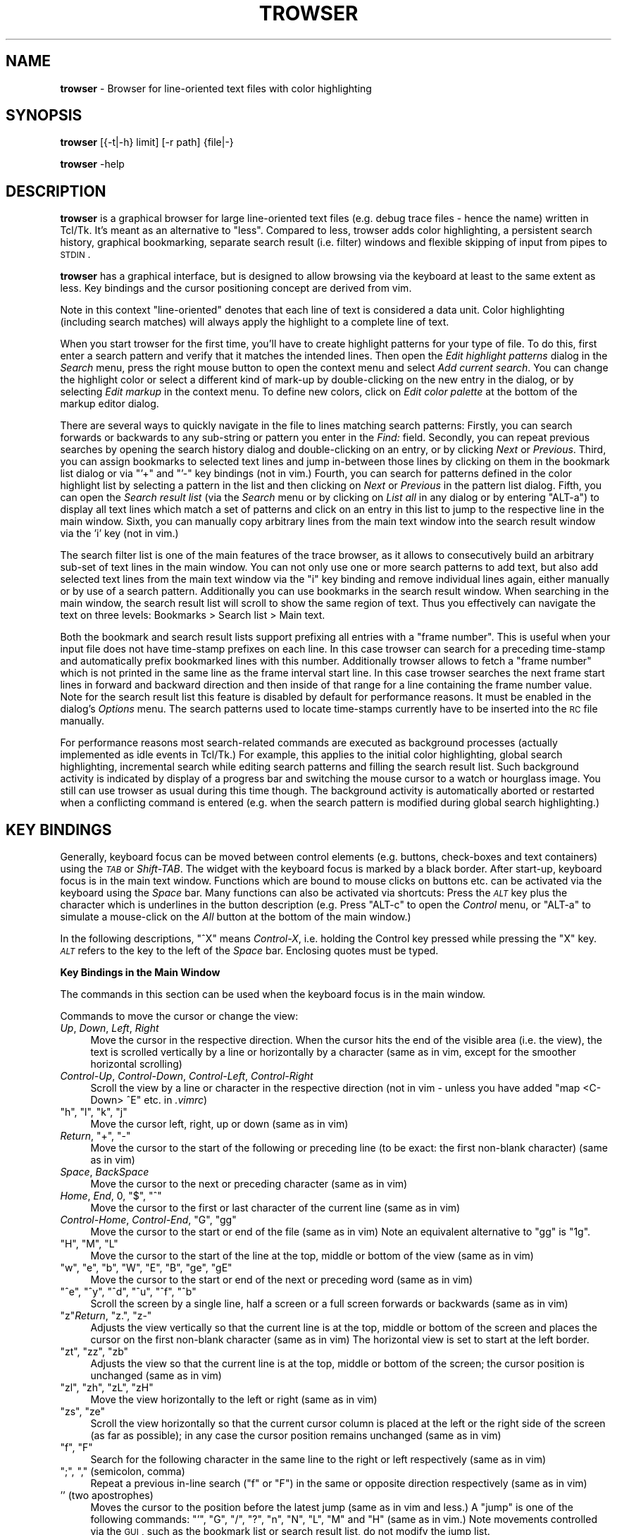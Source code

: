 .\" Automatically generated by Pod::Man v1.37, Pod::Parser v1.32
.\"
.\" Standard preamble:
.\" ========================================================================
.de Sh \" Subsection heading
.br
.if t .Sp
.ne 5
.PP
\fB\\$1\fR
.PP
..
.de Sp \" Vertical space (when we can't use .PP)
.if t .sp .5v
.if n .sp
..
.de Vb \" Begin verbatim text
.ft CW
.nf
.ne \\$1
..
.de Ve \" End verbatim text
.ft R
.fi
..
.\" Set up some character translations and predefined strings.  \*(-- will
.\" give an unbreakable dash, \*(PI will give pi, \*(L" will give a left
.\" double quote, and \*(R" will give a right double quote.  \*(C+ will
.\" give a nicer C++.  Capital omega is used to do unbreakable dashes and
.\" therefore won't be available.  \*(C` and \*(C' expand to `' in nroff,
.\" nothing in troff, for use with C<>.
.tr \(*W-
.ds C+ C\v'-.1v'\h'-1p'\s-2+\h'-1p'+\s0\v'.1v'\h'-1p'
.ie n \{\
.    ds -- \(*W-
.    ds PI pi
.    if (\n(.H=4u)&(1m=24u) .ds -- \(*W\h'-12u'\(*W\h'-12u'-\" diablo 10 pitch
.    if (\n(.H=4u)&(1m=20u) .ds -- \(*W\h'-12u'\(*W\h'-8u'-\"  diablo 12 pitch
.    ds L" ""
.    ds R" ""
.    ds C` ""
.    ds C' ""
'br\}
.el\{\
.    ds -- \|\(em\|
.    ds PI \(*p
.    ds L" ``
.    ds R" ''
'br\}
.\"
.\" If the F register is turned on, we'll generate index entries on stderr for
.\" titles (.TH), headers (.SH), subsections (.Sh), items (.Ip), and index
.\" entries marked with X<> in POD.  Of course, you'll have to process the
.\" output yourself in some meaningful fashion.
.if \nF \{\
.    de IX
.    tm Index:\\$1\t\\n%\t"\\$2"
..
.    nr % 0
.    rr F
.\}
.\"
.\" For nroff, turn off justification.  Always turn off hyphenation; it makes
.\" way too many mistakes in technical documents.
.hy 0
.if n .na
.\"
.\" Accent mark definitions (@(#)ms.acc 1.5 88/02/08 SMI; from UCB 4.2).
.\" Fear.  Run.  Save yourself.  No user-serviceable parts.
.    \" fudge factors for nroff and troff
.if n \{\
.    ds #H 0
.    ds #V .8m
.    ds #F .3m
.    ds #[ \f1
.    ds #] \fP
.\}
.if t \{\
.    ds #H ((1u-(\\\\n(.fu%2u))*.13m)
.    ds #V .6m
.    ds #F 0
.    ds #[ \&
.    ds #] \&
.\}
.    \" simple accents for nroff and troff
.if n \{\
.    ds ' \&
.    ds ` \&
.    ds ^ \&
.    ds , \&
.    ds ~ ~
.    ds /
.\}
.if t \{\
.    ds ' \\k:\h'-(\\n(.wu*8/10-\*(#H)'\'\h"|\\n:u"
.    ds ` \\k:\h'-(\\n(.wu*8/10-\*(#H)'\`\h'|\\n:u'
.    ds ^ \\k:\h'-(\\n(.wu*10/11-\*(#H)'^\h'|\\n:u'
.    ds , \\k:\h'-(\\n(.wu*8/10)',\h'|\\n:u'
.    ds ~ \\k:\h'-(\\n(.wu-\*(#H-.1m)'~\h'|\\n:u'
.    ds / \\k:\h'-(\\n(.wu*8/10-\*(#H)'\z\(sl\h'|\\n:u'
.\}
.    \" troff and (daisy-wheel) nroff accents
.ds : \\k:\h'-(\\n(.wu*8/10-\*(#H+.1m+\*(#F)'\v'-\*(#V'\z.\h'.2m+\*(#F'.\h'|\\n:u'\v'\*(#V'
.ds 8 \h'\*(#H'\(*b\h'-\*(#H'
.ds o \\k:\h'-(\\n(.wu+\w'\(de'u-\*(#H)/2u'\v'-.3n'\*(#[\z\(de\v'.3n'\h'|\\n:u'\*(#]
.ds d- \h'\*(#H'\(pd\h'-\w'~'u'\v'-.25m'\f2\(hy\fP\v'.25m'\h'-\*(#H'
.ds D- D\\k:\h'-\w'D'u'\v'-.11m'\z\(hy\v'.11m'\h'|\\n:u'
.ds th \*(#[\v'.3m'\s+1I\s-1\v'-.3m'\h'-(\w'I'u*2/3)'\s-1o\s+1\*(#]
.ds Th \*(#[\s+2I\s-2\h'-\w'I'u*3/5'\v'-.3m'o\v'.3m'\*(#]
.ds ae a\h'-(\w'a'u*4/10)'e
.ds Ae A\h'-(\w'A'u*4/10)'E
.    \" corrections for vroff
.if v .ds ~ \\k:\h'-(\\n(.wu*9/10-\*(#H)'\s-2\u~\d\s+2\h'|\\n:u'
.if v .ds ^ \\k:\h'-(\\n(.wu*10/11-\*(#H)'\v'-.4m'^\v'.4m'\h'|\\n:u'
.    \" for low resolution devices (crt and lpr)
.if \n(.H>23 .if \n(.V>19 \
\{\
.    ds : e
.    ds 8 ss
.    ds o a
.    ds d- d\h'-1'\(ga
.    ds D- D\h'-1'\(hy
.    ds th \o'bp'
.    ds Th \o'LP'
.    ds ae ae
.    ds Ae AE
.\}
.rm #[ #] #H #V #F C
.\" ========================================================================
.\"
.IX Title "TROWSER 1"
.TH TROWSER 1 "2009-03-11" "1.3" "Trace Browser"
.SH "NAME"
\&\fBtrowser\fR \- Browser for line\-oriented text files with color highlighting
.SH "SYNOPSIS"
.IX Header "SYNOPSIS"
\&\fBtrowser\fR [{\-t|\-h} limit] [\-r path] {file|\-}
.PP
\&\fBtrowser\fR \-help
.SH "DESCRIPTION"
.IX Header "DESCRIPTION"
\&\fBtrowser\fR is a graphical browser for large line-oriented text files
(e.g. debug trace files \- hence the name) written in Tcl/Tk.  It's meant as
an alternative to \*(L"less\*(R".  Compared to less, trowser adds color highlighting,
a persistent search history, graphical bookmarking, separate search result
(i.e. filter) windows and flexible skipping of input from pipes to \s-1STDIN\s0.
.PP
\&\fBtrowser\fR has a graphical interface, but is designed to allow browsing via
the keyboard at least to the same extent as less. Key bindings and the cursor
positioning concept are derived from vim.
.PP
Note in this context \*(L"line\-oriented\*(R" denotes that each line of text is
considered a data unit.  Color highlighting (including search matches)
will always apply the highlight to a complete line of text.
.PP
When you start trowser for the first time, you'll have to create highlight
patterns for your type of file.  To do this, first enter a search pattern
and verify that it matches the intended lines. Then open the
\&\fIEdit highlight patterns\fR dialog in the \fISearch\fR menu, press the right
mouse button to open the context menu and select \fIAdd current search\fR.
You can change the highlight color or select a different kind of mark-up
by double-clicking on the new entry in the dialog, or by selecting
\&\fIEdit markup\fR in the context menu.  To define new colors, click on
\&\fIEdit color palette\fR at the bottom of the markup editor dialog.
.PP
There are several ways to quickly navigate in the file to lines matching
search patterns: Firstly, you can search forwards or backwards to any
sub-string or pattern you enter in the \fIFind:\fR field. Secondly, you can
repeat previous searches by opening the search history dialog and
double-clicking on an entry, or by clicking \fINext\fR or \fIPrevious\fR.
Third, you can assign bookmarks to selected text lines and jump
in-between those lines by clicking on them in the bookmark list
dialog or via \f(CW\*(C`'+\*(C'\fR and \f(CW\*(C`'\-\*(C'\fR key bindings (not in vim.) Fourth,
you can search for patterns defined in the color highlight list
by selecting a pattern in the list and then clicking on \fINext\fR or
\&\fIPrevious\fR in the pattern list dialog.
Fifth, you can open the \fISearch result list\fR (via the \fISearch\fR menu
or by clicking on \fIList all\fR in any dialog or by entering \f(CW\*(C`ALT\-a\*(C'\fR)
to display all text lines which match a set of patterns and click on an
entry in this list to jump to the respective line in the main window.
Sixth, you can manually copy arbitrary lines from the main text window
into the search result window via the \f(CW'i'\fR key (not in vim.)
.PP
The search filter list is one of the main features of the trace
browser, as it allows to consecutively build an arbitrary sub-set of
text lines in the main window. You can not only use one or more search
patterns to add text, but also add selected text lines from the main
text window via the \f(CW\*(C`i\*(C'\fR key binding and remove individual lines again,
either manually or by use of a search pattern.  Additionally you can use
bookmarks in the search result window. When searching in the main window,
the search result list will scroll to show the same region of text. Thus
you effectively can navigate the text on three levels: Bookmarks > Search
list > Main text.
.PP
Both the bookmark and search result lists support prefixing all entries
with a \*(L"frame number\*(R". This is useful when your input file does not have
time-stamp prefixes on each line. In this case trowser can search for a
preceding time-stamp and automatically prefix bookmarked lines with this
number.  Additionally trowser allows to fetch a \*(L"frame number\*(R" which is
not printed in the same line as the frame interval start line. In this
case trowser searches the next frame start lines in forward and backward
direction and then inside of that range for a line containing the frame
number value.  Note for the search result list this feature is disabled
by default for performance reasons. It must be enabled in the dialog's
\&\fIOptions\fR menu. The search patterns used to locate time-stamps currently
have to be inserted into the \s-1RC\s0 file manually.
.PP
For performance reasons most search-related commands are executed as
background processes (actually implemented as idle events in Tcl/Tk.)
For example, this applies to the initial color highlighting, global
search highlighting, incremental search while editing search patterns
and filling the search result list.  Such background activity is
indicated by display of a progress bar and switching the mouse cursor
to a watch or hourglass image.  You still can use trowser as usual during
this time though.  The background activity is automatically aborted or
restarted when a conflicting command is entered (e.g. when the search
pattern is modified during global search highlighting.)
.SH "KEY BINDINGS"
.IX Header "KEY BINDINGS"
Generally, keyboard focus can be moved between control elements
(e.g. buttons, check-boxes and text containers) using the \fI\s-1TAB\s0\fR or
\&\fIShift-TAB\fR.  The widget with the keyboard focus is marked by a
black border.  After start\-up, keyboard focus is in the main text
window.  Functions which are bound to mouse clicks on buttons etc.
can be activated via the keyboard using the \fISpace\fR bar. Many
functions can also be activated via shortcuts: Press the \fI\s-1ALT\s0\fR key
plus the character which is underlines in the button description
(e.g. Press \f(CW\*(C`ALT\-c\*(C'\fR to open the \fIControl\fR menu, or \f(CW\*(C`ALT\-a\*(C'\fR to
simulate a mouse-click on the \fIAll\fR button at the bottom of the
main window.)
.PP
In the following descriptions, \f(CW\*(C`^X\*(C'\fR means \fIControl-X\fR, i.e. holding the
Control key pressed while pressing the \f(CW\*(C`X\*(C'\fR key. \fI\s-1ALT\s0\fR refers to the key
to the left of the \fISpace\fR bar.  Enclosing quotes must be typed.
.Sh "Key Bindings in the Main Window"
.IX Subsection "Key Bindings in the Main Window"
The commands in this section can be used when the keyboard focus is in
the main window.
.PP
Commands to move the cursor or change the view:
.IP "\fIUp\fR, \fIDown\fR, \fILeft\fR, \fIRight\fR" 4
.IX Item "Up, Down, Left, Right"
Move the cursor in the respective direction. When the cursor hits
the end of the visible area (i.e. the view), the text is scrolled
vertically by a line or horizontally by a character (same as in vim,
except for the smoother horizontal scrolling)
.IP "\fIControl-Up\fR, \fIControl-Down\fR, \fIControl-Left\fR, \fIControl-Right\fR" 4
.IX Item "Control-Up, Control-Down, Control-Left, Control-Right"
Scroll the view by a line or character in the respective direction
(not in vim \- unless you have added \*(L"map <C\-Down> ^E\*(R" etc. in \fI.vimrc\fR)
.ie n .IP """h""\fR, \f(CW""l""\fR, \f(CW""k""\fR, \f(CW""j""" 4
.el .IP "\f(CWh\fR, \f(CWl\fR, \f(CWk\fR, \f(CWj\fR" 4
.IX Item "h, l, k, j"
Move the cursor left, right, up or down (same as in vim)
.ie n .IP "\fIReturn\fR, ""+""\fR, \f(CW""\-""" 4
.el .IP "\fIReturn\fR, \f(CW+\fR, \f(CW\-\fR" 4
.IX Item "Return, +, -"
Move the cursor to the start of the following or preceding line
(to be exact: the first non-blank character) (same as in vim)
.IP "\fISpace\fR, \fIBackSpace\fR" 4
.IX Item "Space, BackSpace"
Move the cursor to the next or preceding character (same as in vim)
.ie n .IP "\fIHome\fR, \fIEnd\fR, 0\fR, \f(CW""$""\fR, \f(CW""^""" 4
.el .IP "\fIHome\fR, \fIEnd\fR, \f(CW0\fR, \f(CW$\fR, \f(CW^\fR" 4
.IX Item "Home, End, 0, $, ^"
Move the cursor to the first or last character of the current line
(same as in vim)
.ie n .IP "\fIControl-Home\fR, \fIControl-End\fR, ""G""\fR, \f(CW""gg""" 4
.el .IP "\fIControl-Home\fR, \fIControl-End\fR, \f(CWG\fR, \f(CWgg\fR" 4
.IX Item "Control-Home, Control-End, G, gg"
Move the cursor to the start or end of the file (same as in vim)
Note an equivalent alternative to \f(CW\*(C`gg\*(C'\fR is \f(CW\*(C`1g\*(C'\fR.
.ie n .IP """H""\fR, \f(CW""M""\fR, \f(CW""L""" 4
.el .IP "\f(CWH\fR, \f(CWM\fR, \f(CWL\fR" 4
.IX Item "H, M, L"
Move the cursor to the start of the line at the top, middle or
bottom of the view (same as in vim)
.ie n .IP """w""\fR, \f(CW""e""\fR, \f(CW""b""\fR, \f(CW""W""\fR, \f(CW""E""\fR, \f(CW""B""\fR, \f(CW""ge""\fR, \f(CW""gE""" 4
.el .IP "\f(CWw\fR, \f(CWe\fR, \f(CWb\fR, \f(CWW\fR, \f(CWE\fR, \f(CWB\fR, \f(CWge\fR, \f(CWgE\fR" 4
.IX Item "w, e, b, W, E, B, ge, gE"
Move the cursor to the start or end of the next or preceding word
(same as in vim)
.ie n .IP """^e""\fR, \f(CW""^y""\fR, \f(CW""^d""\fR, \f(CW""^u""\fR, \f(CW""^f""\fR, \f(CW""^b""" 4
.el .IP "\f(CW^e\fR, \f(CW^y\fR, \f(CW^d\fR, \f(CW^u\fR, \f(CW^f\fR, \f(CW^b\fR" 4
.IX Item "^e, ^y, ^d, ^u, ^f, ^b"
Scroll the screen by a single line, half a screen or a full screen
forwards or backwards (same as in vim)
.ie n .IP """z""\fR\fIReturn\fR, \f(CW""z.""\fR, \f(CW""z\-""" 4
.el .IP "\f(CWz\fR\fIReturn\fR, \f(CWz.\fR, \f(CWz\-\fR" 4
.IX Item "zReturn, z., z-"
Adjusts the view vertically so that the current line is at the top,
middle or bottom of the screen and places the cursor on the first
non-blank character (same as in vim)  The horizontal view is set
to start at the left border.
.ie n .IP """zt""\fR, \f(CW""zz""\fR, \f(CW""zb""" 4
.el .IP "\f(CWzt\fR, \f(CWzz\fR, \f(CWzb\fR" 4
.IX Item "zt, zz, zb"
Adjusts the view so that the current line is at the top, middle or
bottom of the screen; the cursor position is unchanged (same as in vim)
.ie n .IP """zl""\fR, \f(CW""zh""\fR, \f(CW""zL""\fR, \f(CW""zH""" 4
.el .IP "\f(CWzl\fR, \f(CWzh\fR, \f(CWzL\fR, \f(CWzH\fR" 4
.IX Item "zl, zh, zL, zH"
Move the view horizontally to the left or right (same as in vim)
.ie n .IP """zs""\fR, \f(CW""ze""" 4
.el .IP "\f(CWzs\fR, \f(CWze\fR" 4
.IX Item "zs, ze"
Scroll the view horizontally so that the current cursor column is placed
at the left or the right side of the screen (as far as possible); in any
case the cursor position remains unchanged (same as in vim)
.ie n .IP """f""\fR, \f(CW""F""" 4
.el .IP "\f(CWf\fR, \f(CWF\fR" 4
.IX Item "f, F"
Search for the following character in the same line to the right or
left respectively (same as in vim)
.ie n .IP """;""\fR, \f(CW"","" (semicolon, comma)" 4
.el .IP "\f(CW;\fR, \f(CW,\fR (semicolon, comma)" 4
.IX Item ";, , (semicolon, comma)"
Repeat a previous in-line search (\f(CW\*(C`f\*(C'\fR or \f(CW\*(C`F\*(C'\fR) in the same or opposite
direction respectively (same as in vim)
.ie n .IP "'' (two apostrophes)" 4
.el .IP "\f(CW''\fR (two apostrophes)" 4
.IX Item "'' (two apostrophes)"
Moves the cursor to the position before the latest jump (same as
in vim and less.)  A \*(L"jump\*(R" is one of the following commands:
\&\f(CW\*(C`'\*(C'\fR, \f(CW\*(C`G\*(C'\fR, \f(CW\*(C`/\*(C'\fR, \f(CW\*(C`?\*(C'\fR, \f(CW\*(C`n\*(C'\fR, \f(CW\*(C`N\*(C'\fR, \f(CW\*(C`L\*(C'\fR, \f(CW\*(C`M\*(C'\fR and \f(CW\*(C`H\*(C'\fR (same as
in vim.)  Note movements controlled via the \s-1GUI\s0, such as the
bookmark list or search result list, do not modify the jump list.
.ie n .IP """'+""\fR, \f(CW""'\-""" 4
.el .IP "\f(CW'+\fR, \f(CW'\-\fR" 4
.IX Item "'+, '-"
Moves the cursor to the next or previous bookmark (not in vim)
.ie n .IP """'^""\fR, \f(CW""'$""" 4
.el .IP "\f(CW'^\fR, \f(CW'$\fR" 4
.IX Item "'^, '$"
Moves the cursor to the start or end of file (same as in less; not in vim)
.ie n .IP """^o""\fR, \f(CW""^i""" 4
.el .IP "\f(CW^o\fR, \f(CW^i\fR" 4
.IX Item "^o, ^i"
Moves the cursor to the next older (or newer respectively) position in
the jump list (same as in vim; note \f(CW\*(C`TAB\*(C'\fR which is identical to \f(CW\*(C`^i\*(C'\fR
in vim has a different meaning here.) See \f(CW''\fR for a list of commands
which are considered jumps and add pre-jump cursor positions to the
list.
.ie n .IP "1\fR, \f(CW2\fR, ... \f(CW9" 4
.el .IP "\f(CW1\fR, \f(CW2\fR, ... \f(CW9\fR" 4
.IX Item "1, 2, ... 9"
A number without leading zeroes can be used to repeat the subsequent
key command or place the cursor on a given line or column (same as in vim)
.Sp
For example: \f(CW\*(C`1G\*(C'\fR places the cursor in the first line of the file;
\&\f(CW\*(C`10|\*(C'\fR places the cursor in the tenth column of the current line
(line and column numbering starts at 1.)  Note the number cannot start
with zero, as \f(CW0\fR is treated specially (immediately moves the cursor
into the first column, same as in vim.)
.PP
Searching and repeating:
.ie n .IP """/""\fR, \f(CW""?""" 4
.el .IP "\f(CW/\fR, \f(CW?\fR" 4
.IX Item "/, ?"
Search for the following pattern (same as in vim.)
Similar to vim, the keyboard focus is moved from the main text into a
small text entry field (command line in vim) Note the previous search
pattern is always cleared when re-entering the entry field, but all
previously used patterns are still available in the history which can
be accessed with the cursor up/down keys like in vim. Note in addition,
you can use \f(CW\*(C`^d\*(C'\fR in the search field to copy the text under the cursor
in the main window into the search field, word by word.
.Sp
As soon as a search expression is typed into the field, an incremental
search is started and matching lines are highlighted. The cursor in
the main text isn't actually moved there until the search is completed
by pressing \f(CW\*(C`Return\*(C'\fR.  The search can be aborted by \f(CW\*(C`^C\*(C'\fR or \f(CW\*(C`Escape\*(C'\fR.
For more details see \*(L"Key bindings in the search entry field\*(R".
.ie n .IP """n""\fR, \f(CW""N""" 4
.el .IP "\f(CWn\fR, \f(CWN\fR" 4
.IX Item "n, N"
Repeats the previous search in forward or backwards direction
respectively (similar to vim \- however in contrary to vim \f(CW\*(C`n\*(C'\fR
always searches forward and \f(CW\*(C`N\*(C'\fR always backwards because the
standard vim behavior of remembering and reversing the search
direction with \f(CW\*(C`N\*(C'\fR is very confusing.)
.ie n .IP "\ ""*""\fR, \f(CW""#""" 4
.el .IP "\ \f(CW*\fR, \f(CW#\fR" 4
.IX Item "*, #"
Searches for the word under the cursor in forward or backwards direction
respectively (same as in vim)  Note when regular expression search mode
is not enabled, this command performs a plain sub-string text search.
Else, word boundary matches are placed around the search text, as done
by vim.
.ie n .IP """&""" 4
.el .IP "\f(CW&\fR" 4
.IX Item "&"
Remove the highlighting of previous search matches (not in vim as such,
but can be added via \f(CW\*(C`map & :nohlsearch^M\*(C'\fR in \fI.vimrc\fR)  Note this does
not disable highlighting in subsequent searches.
.ie n .IP "\fI\s-1ALT\-\s0\fR""f""" 4
.el .IP "\fI\s-1ALT\-\s0\fR\f(CWf\fR" 4
.IX Item "ALT-f"
Moves the focus in the search search entry field.  This is equivalent to
\&\f(CW\*(C`/\*(C'\fR or \f(CW\*(C`?\*(C'\fR but without changing the search direction (not in vim)
This is equivalent to clicking into the \*(L"Find:\*(R" entry field with the
mouse button.
.ie n .IP "\fI\s-1ALT\-\s0\fR""n""\fR, \fI\s-1ALT\-\s0\fR\f(CW""p""" 4
.el .IP "\fI\s-1ALT\-\s0\fR\f(CWn\fR, \fI\s-1ALT\-\s0\fR\f(CWp\fR" 4
.IX Item "ALT-n, ALT-p"
Repeat a previous search, equivalent to \f(CW\*(C`n\*(C'\fR and \f(CW\*(C`N\*(C'\fR (not in vim)
.ie n .IP "\fI\s-1ALT\-\s0\fR""h""" 4
.el .IP "\fI\s-1ALT\-\s0\fR\f(CWh\fR" 4
.IX Item "ALT-h"
Enable the \*(L"Highlight all\*(R" option, i.e. highlight all lines in the text
where the current search pattern matches (not in vim)
.ie n .IP "\fI\s-1ALT\-\s0\fR""a""" 4
.el .IP "\fI\s-1ALT\-\s0\fR\f(CWa\fR" 4
.IX Item "ALT-a"
Open the search result window and fill it with all text lines which match
the current search pattern (not in vim)
.ie n .IP "\fI\s-1ALT\-\s0\fR""N""\fR, \fI\s-1ALT\-\s0\fR\f(CW""P""" 4
.el .IP "\fI\s-1ALT\-\s0\fR\f(CWN\fR, \fI\s-1ALT\-\s0\fR\f(CWP\fR" 4
.IX Item "ALT-N, ALT-P"
Open the search result window and fill it with all text lines below or
above the current cursor position respectively which match the current
search pattern (not in vim)
.PP
The following commands can be used to change the selection.
.PP
Note that selected text is automatically exported and can be pasted
into other applications.
.IP "\fIShift-Left\fR, \fIShift-Right\fR, \fIShift-Up\fR, \fIShift-Down\fR" 4
.IX Item "Shift-Left, Shift-Right, Shift-Up, Shift-Down"
Starts or extends the selection in the respective direction (not in vim)
Note that trowser only supports the character-wise selection mode (like
\&\f(CW\*(C`v\*(C'\fR in vim)
.IP "\fIShift-Home\fR, \fIShift-End\fR" 4
.IX Item "Shift-Home, Shift-End"
Starts or extends the selection from the current cursor position to the
start or end of the current line (not in vim)
.IP "\fIControl-Shift-Home\fR, \fIControl-Shift-End\fR" 4
.IX Item "Control-Shift-Home, Control-Shift-End"
Starts or extends the selection from the current cursor position to the
start or end of the file (not in vim)
.ie n .IP """^c""" 4
.el .IP "\f(CW^c\fR" 4
.IX Item "^c"
Copies the currently selected text to the clipboard.  (Note that this
command is actually superfluous as the text is copied as soon as some
text is selected.)
.PP
Misc. commands (none of these are in vim):
.ie n .IP """m""" 4
.el .IP "\f(CWm\fR" 4
.IX Item "m"
This key, or double-clicking into a text line, toggles a bookmark in the
respective line (different from vim; note setting named bookmarks is not
supported.)  Additionally the view of the search result list, if open,
will be centered around the line (even if the marked line is not included
in the search results.)
.ie n .IP """i""" 4
.el .IP "\f(CWi\fR" 4
.IX Item "i"
Insert (i.e. copy) the text line holding the cursor into the search result
window. If a selection exists and is currently visible, the selected lines
are copied instead. (Note the restriction to visibility of the selection
exists to avoid confusion about \f(CW\*(C`i\*(C'\fR not working on the current text line.)
.ie n .IP """u""\fR, \f(CW""^r""" 4
.el .IP "\f(CWu\fR, \f(CW^r\fR" 4
.IX Item "u, ^r"
Undo or redo respectively the last addition or removal of text lines in
the search list done by \f(CW\*(C`i\*(C'\fR or \*(L"Search All\*(R" (different from vim.)
.ie n .IP "\fI\s-1ALT\-\s0\fR""+""\fR, \fI\s-1ALT\-\s0\fR\f(CW""\-""" 4
.el .IP "\fI\s-1ALT\-\s0\fR\f(CW+\fR, \fI\s-1ALT\-\s0\fR\f(CW\-\fR" 4
.IX Item "ALT-+, ALT--"
Increases or decreases the font size for the text content. Note the behavior
when reaching the maximum or minimum font size is undefined.
.ie n .IP "\fI\s-1ALT\-\s0\fR""w""" 4
.el .IP "\fI\s-1ALT\-\s0\fR\f(CWw\fR" 4
.IX Item "ALT-w"
Toggle line-wrap for text in the main window (i.e. text lines which are
longer than the window width will wrap into the next line.)
.Sh "Key Bindings in the Search Entry Field"
.IX Subsection "Key Bindings in the Search Entry Field"
The following commands can be used when the keyboard focus is in the
\&\fBsearch entry field\fR at the bottom of the main window:
.IP "\fIReturn\fR" 4
.IX Item "Return"
Store the current pattern in the search history and return focus to the main
window with the cursor on the next match (same as vim)   Note the cursor is
already moved via incremental search when entering the text (including the
highlighting of adjacent matches) so the search and cursor movement need not
be done again here.  This command is equivalent to leaving the search field
by clicking with the mouse outside or switching keyboard focus via \fI\s-1TAB\s0\fR
or \fIShift-TAB\fR.
.ie n .IP "\fIEscape\fR, ""^c""" 4
.el .IP "\fIEscape\fR, \f(CW^c\fR" 4
.IX Item "Escape, ^c"
Abort the current search, i.e. return focus to the main window and place
the cursor on the previous position. The search pattern in the entry field
is still pushed onto the history (same as in vim.)
.ie n .IP """^a""\fR, \f(CW""^e""" 4
.el .IP "\f(CW^a\fR, \f(CW^e\fR" 4
.IX Item "^a, ^e"
Move the insertion cursor to the start or end of the search text entry field
(\f(CW\*(C`^e\*(C'\fR is same as in vim; \f(CW\*(C`^a\*(C'\fR is not in vim.)  Note: movement and selection
via cursor keys works in the same way as described for the main text.
.ie n .IP """^n""\fR, \f(CW""^N""" 4
.el .IP "\f(CW^n\fR, \f(CW^N\fR" 4
.IX Item "^n, ^N"
Jump to the next or previous match respectively for the current pattern
using incremental search.  Note these commands do not affect the fall-back
cursor position, i.e. when the search is aborted or the pattern is changed,
the cursor returns to the original start position (not in vim)
.IP "\fIUp\fR, \fIDown\fR" 4
.IX Item "Up, Down"
Copies the previous or next pattern in the search history into the entry
field. If the entry field already contains some text, the search is
restricted to patterns with the same prefix.
.ie n .IP """^d""\fR, \f(CW""^D""" 4
.el .IP "\f(CW^d\fR, \f(CW^D\fR" 4
.IX Item "^d, ^D"
Complete the search text with the text to the right or left of the current
match in the main text (i.e. right or left of the text marked with green
background color.)
.ie n .IP """^x""" 4
.el .IP "\f(CW^x\fR" 4
.IX Item "^x"
Remove the currently used pattern in the search history, if the current
pattern was copied by use of \fIUp\fR or \fIDown\fR (not in vim)
.ie n .IP "\fIAlt\-\fR""n""\fR, \fIAlt\-\fR\f(CW""p""" 4
.el .IP "\fIAlt\-\fR\f(CWn\fR, \fIAlt\-\fR\f(CWp\fR" 4
.IX Item "Alt-n, Alt-p"
Same as pressing the \fINext\fR or \fIPrevious\fR buttons respectively, i.e. search
for the current pattern in forward or backwards direction and add the pattern
to the search history. Keyboard focus remains in the search entry field.
.ie n .IP "\fIAlt\-\fR""a""" 4
.el .IP "\fIAlt\-\fR\f(CWa\fR" 4
.IX Item "Alt-a"
Open the search result window and fill it with all text lines which match
the current search pattern (not in vim)  Additionally, keyboard focus is
moved back into the main window.
.ie n .IP "\fI\s-1ALT\-\s0\fR""N""\fR, \fI\s-1ALT\-\s0\fR\f(CW""P""" 4
.el .IP "\fI\s-1ALT\-\s0\fR\f(CWN\fR, \fI\s-1ALT\-\s0\fR\f(CWP\fR" 4
.IX Item "ALT-N, ALT-P"
Open the search result window and fill it with all text lines below or
above the current cursor position respectively which match the current
search pattern (not in vim)  Additionally, the keyboard focus is moved
back into the main window.
.ie n .IP "\fIAlt\-\fR""c""" 4
.el .IP "\fIAlt\-\fR\f(CWc\fR" 4
.IX Item "Alt-c"
Toggle the \*(L"match case\*(R" option, i.e. equivalent to clicking on \fIMatch case\fR
(not in vim)
.ie n .IP "\fIAlt\-\fR""e""" 4
.el .IP "\fIAlt\-\fR\f(CWe\fR" 4
.IX Item "Alt-e"
Toggle the regular expression search option, i.e. equivalent to clicking
on button \fIReg.Exp.\fR (not in vim.)  When this option is enabled, special
characters are parsed according to \fIre_syntax\fR Tcl manual page; the syntax
is almost identical to Perl with few exceptions (notably \f(CW\*(C`\em\*(C'\fR and \f(CW\*(C`\eM\*(C'\fR to
match beginning and end of words)  When the option is not enabled, no
characters have a special meaning (i.e. even "\f(CW\*(C`*\*(C'\fR") and a simple sub-string
search is started.
.Sp
Note: for performance reasons it's recommended to use case-sensitive
sub-string searches for color highlighting, especially if you have many
patterns. This is usually faster than combining multiple patterns
with \f(CW\*(C`|\*(C'\fR in a regular expression.
.Sh "Key Bindings in the Search Result Window"
.IX Subsection "Key Bindings in the Search Result Window"
The following commands can be used in the search result window (i.e.
the list filled by \*(L"Search All\*(R" and lines copied from the main window
via the \f(CW\*(C`i\*(C'\fR key binding.)
.PP
For users who prefer controls via the mouse it should be noted that
there's a context menu which opens via a click with the right mouse
button into a line, which has equivalent commands to the ones listed
below.
.ie n .IP """m""" 4
.el .IP "\f(CWm\fR" 4
.IX Item "m"
Bookmark the currently selected line.  The line will be marked both
in the search result window and the main window.
.IP "\fIDelete\fR" 4
.IX Item "Delete"
Remove the selected lines from the search result list.
.ie n .IP """u""" 4
.el .IP "\f(CWu\fR" 4
.IX Item "u"
Undo the last addition or removal.
.ie n .IP """^r""" 4
.el .IP "\f(CW^r\fR" 4
.IX Item "^r"
Redo the last addition or removal (if previously undone.)
.ie n .IP """/""\fR, \f(CW""?""" 4
.el .IP "\f(CW/\fR, \f(CW?\fR" 4
.IX Item "/, ?"
Moves the keyboard focus in the search entry field in the main window
for entering a search expression. The behavior of the search is the
same as in the main window. When leaving the search entry field via
\&\f(CW\*(C`Return\*(C'\fR or \f(CW\*(C`Escape\*(C'\fR, the keyboard focus returns to the search list.
.ie n .IP """n""\fR, \f(CW""N""" 4
.el .IP "\f(CWn\fR, \f(CWN\fR" 4
.IX Item "n, N"
Repeat the last search in downwards or upwards direction respectively.
The search is restricted to lines in the search result window.
.IP "\fIEscape\fR" 4
.IX Item "Escape"
Abort an ongoing search. Lines which were already found and added to
the search result window will remain. (You can still remove these lines
using \*(L"undo\*(R".)
.ie n .IP """&""" 4
.el .IP "\f(CW&\fR" 4
.IX Item "&"
Same as in the main window:
Remove the highlighting of previous search matches (same as
\&\f(CW\*(C`:nohlsearch\*(C'\fR in vim) and of lines highlighted in the main window by
positioning via selections in the search result list.
.PP
In addition to the above, the general selection dialog key bindings
in the next section also work in the search result window.
.Sh "Key Bindings in Dialogs"
.IX Subsection "Key Bindings in Dialogs"
The following commands can be used to manipulate the selection cursor
in all dialogs which display lists (i.e. search result list,
search history, bookmarks, highlight pattern editor)  Note there's
no distinction between selection and cursor in these dialogs. This
means you cannot move the selection cursor from line A to D using
the keyboard without temporarily selecting lines B and C in\-between.
.PP
Of course you can also manipulate the selection via the mouse in the
usual ways, i.e. clicking on single entries, or dragging the mouse
to select multiple elements, or pressing the mouse while holding
Control or Shift keys pressed to add or remove single elements or
extend the selection respectively.
.IP "\fIUp\fR, \fIDown\fR" 4
.IX Item "Up, Down"
Move the selection cursor one line up or down respectively, scrolling
the view if necessary.  If no line is selected yet, the cursor is
placed on the first or last line; if the previously selected line is
still in the visible area, the cursor is placed there instead.
.IP "\fIHome\fR, \fIEnd\fR" 4
.IX Item "Home, End"
Move the selection cursor on the first or last item in the list.
.IP "\fIShift-Up\fR, \fIShift-Down\fR, \fIShift-Home\fR, \fIShift-End\fR" 4
.IX Item "Shift-Up, Shift-Down, Shift-Home, Shift-End"
Extend or reduce the selection in the given direction, or to the
start or end of the list.
.IP "\fIPage-Up\fR, \fIPage-Down\fR" 4
.IX Item "Page-Up, Page-Down"
Scroll the view up or down by a page. These commands remove the
selection cursor.
.SH "OPTIONS"
.IX Header "OPTIONS"
The following command line options are available:
.IP "\fB\-h\fR \fIlimit\fR, \fB\-\-head=limit\fR" 4
.IX Item "-h limit, --head=limit"
This option specifies the maximum number of bytes read from the start
of the input file or stream, i.e. any following text is silently
ignored.
.Sp
The limit value is remembered in the configuration file and used in
the next invocation unless overridden.  When neither \fB\-h\fR or \fB\-t\fR are
specified and data is loaded from a stream via \s-1STDIN\s0, a small dialog
window pops up when the buffer limit is exceeded. This allows the user
to select between head and tail modes manually.
.IP "\fB\-t\fR \fIlimit\fR, \fB\-\-tail=limit\fR" 4
.IX Item "-t limit, --tail=limit"
This option specifies the maximum number of bytes to be read into the
display buffer.  If the input is a file which is larger then the given
buffer limit, text at the beginning of the file is skipped. If the
input is a stream, all data is read into a temporary queue until
the end-of-stream is reached; then the last \fIlimit\fR number of bytes
which were read from the stream are loaded into the display buffer.
.Sp
The limit value is remembered in the configuration file and used in
the next invocation unless overridden.
.IP "\fB\-r\fR \fIpath\fR, \fB\-\-rcfile=path\fR" 4
.IX Item "-r path, --rcfile=path"
This option can be used to specify an alternate configuration file.
When this option is not present, the configuration file is stored in
the home directory, see \s-1FILES\s0.
.SH "ENVIRONMENT"
.IX Header "ENVIRONMENT"
\&\fBtrowser\fR only evaluates the standard variables \fB\s-1DISPLAY\s0\fR (X11 display
address) and \fB\s-1HOME\s0\fR (home directory, for storing the configuration file.)
.SH "FILES"
.IX Header "FILES"
.IP "\fB$HOME/.trowserc\fR" 4
.IX Item "$HOME/.trowserc"
Configuration file where all personal settings and the search history are
stored. Per default this file is created in your home directory, but a
different path and file name can be specified with the \fB\-\-rcfile\fR option
(see \*(L"\s-1OPTIONS\s0\*(R").
.Sp
During updates to this file, trowser temporarily creates a file called
\&\f(CW\*(C`.trowserc.XXXXX.tmp\*(C'\fR in the home directory, where \*(L"\s-1XXXXX\s0\*(R" is a random
number. The old file is then replaced with this new file. This procedure
will obviously fail if your home directory is not writable.
.SH "CAVEATS"
.IX Header "CAVEATS"
Currently only one pattern list for color highlighting is supported.
Hence different highlighting for different file types can only be done
by choosing different configuration files when starting trowser
(see the \fI\-\-rcfile\fR option.)
.Sp
Not all vim navigation commands are implemented yet; Command repetition
is supported only for a small sub-set of commands; Some commands behave
slightly differently from vim (most notably the bookmark related commands.)
vim's range and selection commands are not supported at all.
.Sp
Search repetition by pressing \*(L"Next\*(R" or \*(L"Previous\*(R" or the search history
dialog is currently not interruptable and may take quite a while if the
next match is several \s-1MB\s0 away. (This can be avoided by repeating the
search via the entry field's internal search history, i.e. \f(CW\*(C`/\*(C'\fR and \fIUp\fR)
.Sp
Searching with regular expressions is very slow in large files. This is
unfortunately a property of the \*(L"text\*(R" Tk widget. Thus use of regular
expressions for highlighting is not recommended. (As a work\-around,
trowser automatically falls back to plain string search if there are no
control characters in the search expression.)
.Sp
Some \s-1GUI\s0 activity (e.g. selecting a range on text with the mouse) will
render active background tasks uninteruptable, i.e. the \s-1GUI\s0 will become
unresponsive until the background task has completed.
.Sp
File store and load dialogs do not maintain a history of previously
used files or directories. (This is so because it's expected that these
features will not be used very often.)
.Sp
The pipe load and search result list dialogs are not designed very
well yet (i.e. even more so than the other dialogs). Suggestions for
improvements are welcome.
.Sp
Some configuration options cannot be modified via the \s-1GUI\s0 and require
manually editing the configuration file.
.SH "SEE ALSO"
.IX Header "SEE ALSO"
\&\fIvim\fR\|(1),
\&\fIless\fR\|(1),
\&\fIhead\fR\|(1),
\&\fItail\fR\|(1),
\&\fIegrep\fR\|(1),
\&\fIwish\fR\|(1),
\&\fItclsh\fR\|(1),
\&\fIre_syntax\fR\|(3tcl),
\&\fIperlre\fR\|(1)
.SH "AUTHOR"
.IX Header "AUTHOR"
Written by Tom Zoerner <mailto:tomzo@users.sourceforge.net>
.Sp
The official homepage is <http://www.nefkom.net/tomzo/prj/trowser/>
.SH "COPYRIGHT"
.IX Header "COPYRIGHT"
Copyright 2007\-2009 Tom Zoerner. All rights reserved.
.Sp
This program is free software: you can redistribute it and/or modify
it under the terms of the \s-1GNU\s0 General Public License as published by
the Free Software Foundation, either version 3 of the License, or
(at your option) any later version.
.Sp
This program is distributed in the hope that it will be useful,
but \fBwithout any warranty\fR; without even the implied warranty of
\&\fBmerchantability\fR or \fBfitness for a particular purpose\fR.  See the
\&\fI\s-1GNU\s0 General Public License\fR for more details.
.Sp
You should have received a copy of the \s-1GNU\s0 General Public License
along with this program.  If not, see <http://www.gnu.org/licenses/>.
